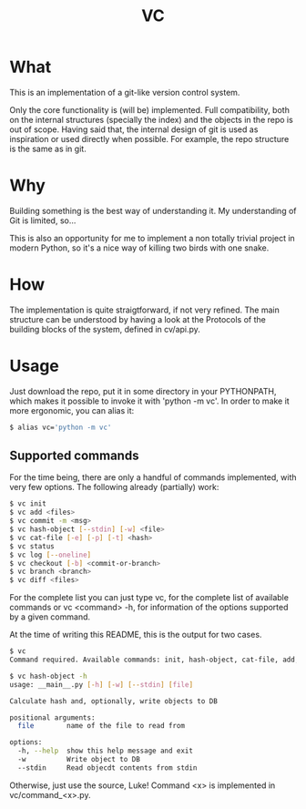 #+title: VC

* What
This is an implementation of a git-like version control
system.

Only the core functionality is (will be) implemented.
Full compatibility, both on the internal structures (specially the index)
and the objects in the repo is out of scope.
Having said that, the internal design of git is used as inspiration or
used directly when possible. For example, the repo structure is the same
as in git.

* Why
Building something is the best way of understanding it.
My understanding of Git is limited, so...

This is also an opportunity for me to implement a non totally trivial
project in modern Python,
so it's a nice way of killing two birds with one snake.

* How
The implementation is quite straigtforward, if not very refined.
The main structure can be understood by having a look at the Protocols
of the building blocks of the system, defined in cv/api.py.

* Usage
Just download the repo, put it in some directory in your PYTHONPATH, which makes it possible to invoke it with 'python -m vc'.
In order to make it more ergonomic, you can alias it:

#+begin_src sh
$ alias vc='python -m vc'
#+end_src

** Supported commands
For the time being, there are only a handful of commands implemented,
with very few options.
The following already (partially) work:

#+begin_src sh
$ vc init
$ vc add <files>
$ vc commit -m <msg>
$ vc hash-object [--stdin] [-w] <file>
$ vc cat-file [-e] [-p] [-t] <hash>
$ vc status
$ vc log [--oneline]
$ vc checkout [-b] <commit-or-branch>
$ vc branch <branch>
$ vc diff <files>
#+end_src

For the complete list you can just type vc, for the complete list of available commands
or vc <command> -h, for information of the options supported by a given command.

At the time of writing this README, this is the output for two cases.

#+begin_src sh
$ vc
Command required. Available commands: init, hash-object, cat-file, add, commit, status, log, checkout, branch, diff

$ vc hash-object -h
usage: __main__.py [-h] [-w] [--stdin] [file]

Calculate hash and, optionally, write objects to DB

positional arguments:
  file        name of the file to read from

options:
  -h, --help  show this help message and exit
  -w          Write object to DB
  --stdin     Read objecdt contents from stdin
#+end_src

Otherwise, just use the source, Luke!
Command <x> is implemented in vc/command_<x>.py.

